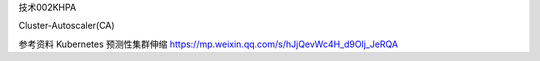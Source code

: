 技术002KHPA

Cluster-Autoscaler(CA)

参考资料 Kubernetes
预测性集群伸缩 https://mp.weixin.qq.com/s/hJjQevWc4H_d9Olj_JeRQA
